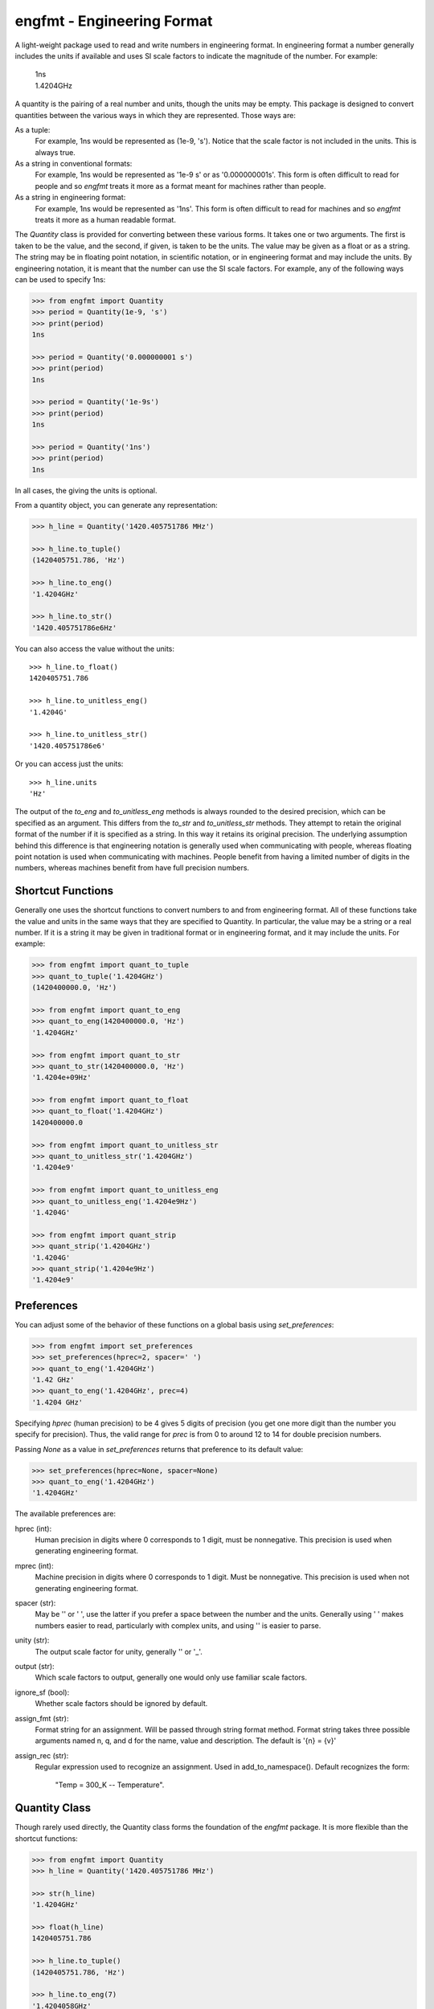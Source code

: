 engfmt - Engineering Format
===========================

A light-weight package used to read and write numbers in engineering format. In 
engineering format a number generally includes the units if available and uses 
SI scale factors to indicate the magnitude of the number. For example:

   | 1ns
   | 1.4204GHz

A quantity is the pairing of a real number and units, though the units may be 
empty. This package is designed to convert quantities between the various ways 
in which they are represented.  Those ways are:

As a tuple:
    For example, 1ns would be represented as (1e-9, 's').
    Notice that the scale factor is not included in the units. This is always 
    true.

As a string in conventional formats:
    For example, 1ns would be represented as '1e-9 s' or as '0.000000001s'. This 
    form is often difficult to read for people and so *engfmt* treats it more as 
    a format meant for machines rather than people.

As a string in engineering format:
    For example, 1ns would be represented as '1ns'.  This form is often 
    difficult to read for machines and so *engfmt* treats it more as a human 
    readable format.

The *Quantity* class is provided for converting between these various forms. It 
takes one or two arguments. The first is taken to be the value, and the second, 
if given, is taken to be the units.  The value may be given as a float or as 
a string. The string may be in floating point notation, in scientific notation, 
or in engineering format and may include the units. By engineering notation, it 
is meant that the number can use the SI scale factors. For example, any of the 
following ways can be used to specify 1ns:

.. code-block:: python

    >>> from engfmt import Quantity
    >>> period = Quantity(1e-9, 's')
    >>> print(period)
    1ns

    >>> period = Quantity('0.000000001 s')
    >>> print(period)
    1ns

    >>> period = Quantity('1e-9s')
    >>> print(period)
    1ns

    >>> period = Quantity('1ns')
    >>> print(period)
    1ns

In all cases, the giving the units is optional.

From a quantity object, you can generate any representation:

.. code-block:: python

    >>> h_line = Quantity('1420.405751786 MHz')

    >>> h_line.to_tuple()
    (1420405751.786, 'Hz')

    >>> h_line.to_eng()
    '1.4204GHz'

    >>> h_line.to_str()
    '1420.405751786e6Hz'

You can also access the value without the units::

    >>> h_line.to_float()
    1420405751.786

    >>> h_line.to_unitless_eng()
    '1.4204G'

    >>> h_line.to_unitless_str()
    '1420.405751786e6'

Or you can access just the units::

    >>> h_line.units
    'Hz'

The output of the *to_eng* and *to_unitless_eng* methods is always rounded to 
the desired precision, which can be specified as an argument.  This differs from 
the *to_str* and *to_unitless_str* methods. They attempt to retain the original 
format of the number if it is specified as a string. In this way it retains its 
original precision. The underlying assumption behind this difference is that 
engineering notation is generally used when communicating with people, whereas 
floating point notation is used when communicating with machines. People benefit 
from having a limited number of digits in the numbers, whereas machines benefit 
from have full precision numbers.

Shortcut Functions
------------------

Generally one uses the shortcut functions to convert numbers to and from 
engineering format. All of these functions take the value and units in the same 
ways that they are specified to Quantity.  In particular, the value may be 
a string or a real number.  If it is a string it may be given in traditional 
format or in engineering format, and it may include the units.  For example:

.. code-block:: python

   >>> from engfmt import quant_to_tuple
   >>> quant_to_tuple('1.4204GHz')
   (1420400000.0, 'Hz')

   >>> from engfmt import quant_to_eng
   >>> quant_to_eng(1420400000.0, 'Hz')
   '1.4204GHz'

   >>> from engfmt import quant_to_str
   >>> quant_to_str(1420400000.0, 'Hz')
   '1.4204e+09Hz'

   >>> from engfmt import quant_to_float
   >>> quant_to_float('1.4204GHz')
   1420400000.0

   >>> from engfmt import quant_to_unitless_str
   >>> quant_to_unitless_str('1.4204GHz')
   '1.4204e9'

   >>> from engfmt import quant_to_unitless_eng
   >>> quant_to_unitless_eng('1.4204e9Hz')
   '1.4204G'

   >>> from engfmt import quant_strip
   >>> quant_strip('1.4204GHz')
   '1.4204G'
   >>> quant_strip('1.4204e9Hz')
   '1.4204e9'


Preferences
-----------

You can adjust some of the behavior of these functions on a global basis using 
*set_preferences*:

.. code-block:: python

   >>> from engfmt import set_preferences
   >>> set_preferences(hprec=2, spacer=' ')
   >>> quant_to_eng('1.4204GHz')
   '1.42 GHz'
   >>> quant_to_eng('1.4204GHz', prec=4)
   '1.4204 GHz'

Specifying *hprec* (human precision) to be 4 gives 5 digits of precision (you 
get one more digit than the number you specify for precision). Thus, the valid 
range for *prec* is from 0 to around 12 to 14 for double precision numbers.

Passing *None* as a value in *set_preferences* returns that preference to its 
default value:

.. code-block:: python

   >>> set_preferences(hprec=None, spacer=None)
   >>> quant_to_eng('1.4204GHz')
   '1.4204GHz'

The available preferences are:

hprec (int):
    Human precision in digits where 0 corresponds to 1 digit, must
    be nonnegative. This precision is used when generating engineering
    format.

mprec (int):
    Machine precision in digits where 0 corresponds to 1 digit.
    Must be nonnegative. This precision is used when not generating
    engineering format.

spacer (str):
    May be '' or ' ', use the latter if you prefer a space between
    the number and the units. Generally using ' ' makes numbers easier to
    read, particularly with complex units, and using '' is easier to parse.

unity (str):
    The output scale factor for unity, generally '' or '_'.

output (str):
    Which scale factors to output, generally one would only use familiar scale 
    factors.

ignore_sf (bool):
    Whether scale factors should be ignored by default.

assign_fmt (str):
    Format string for an assignment. Will be passed through string format 
    method.  Format string takes three possible arguments named n,
    q, and d for the name, value and description.  The default is '{n} = {v}'

assign_rec (str):
    Regular expression used to recognize an assignment. Used in 
    add_to_namespace(). Default recognizes the form:

        "Temp = 300_K -- Temperature".


Quantity Class
--------------

Though rarely used directly, the Quantity class forms the foundation of the 
*engfmt* package. It is more flexible than the shortcut functions:

.. code-block:: python

   >>> from engfmt import Quantity
   >>> h_line = Quantity('1420.405751786 MHz')

   >>> str(h_line)
   '1.4204GHz'

   >>> float(h_line)
   1420405751.786

   >>> h_line.to_tuple()
   (1420405751.786, 'Hz')

   >>> h_line.to_eng(7)
   '1.4204058GHz'

   >>> h_line.to_str()
   '1420.405751786e6Hz'

   >>> h_line.to_float()
   1420405751.786

   >>> h_line.to_unitless_eng(4)
   '1.4204G'

   >>> h_line.to_unitless_str()
   '1420.405751786e6'

   >>> h_line.strip()
   '1420.405751786M'

   >>> h_line.units
   'Hz'

   >>> h_line.add_name('Fhy')
   >>> h_line.name
   'Fhy'

   >>> h_line.add_desc('frequency of hydrogen line')
   >>> h_line.desc
   'frequency of hydrogen line'

   >>> h_line.is_infinite()
   False

   >>> h_line.is_nan()
   False


Physical Constants
------------------

The Quantity class also supports a small number of physical constants.

Plank's constant:

.. code-block:: python

   >>> plank = Quantity('h')
   >>> print(plank)
   662.61e-36J-s

Boltzmann's constant:

.. code-block:: python

   >>> boltz = Quantity('k')
   >>> print(boltz)
   13.806e-24J/K

Elementary charge:

.. code-block:: python

   >>> q = Quantity('q')
   >>> print(q)
   160.22e-21C

Speed of light:

.. code-block:: python

   >>> c = Quantity('c')
   >>> print(c)
   299.79Mm/s

Zero degrees Celsius in Kelvin:

.. code-block:: python

   >>> zeroC = Quantity('C0')
   >>> print(zeroC)
   273.15K

*engfmt* uses *k* rather than *K* to represent kilo so that you can distinguish 
between kilo and Kelvin.

Permittivity of free space:

.. code-block:: python

   >>> eps0 = Quantity('eps0')
   >>> print(eps0)
   8.8542pF/m

Permeability of free space:

.. code-block:: python

   >>> mu0 = Quantity('mu0')
   >>> print(mu0)
   1.2566uH/m

Characteristic impedance of free space:

.. code-block:: python

   >>> Z0 = Quantity('Z0')
   >>> print(Z0)
   376.73Ohms

You can add additional constants by adding them to the CONSTANTS dictionary:

.. code-block:: python

   >>> from engfmt import Quantity, CONSTANTS
   >>> CONSTANTS['h_line'] = (1.420405751786e9, 'Hz')
   >>> h_line = Quantity('h_line')
   >>> print(h_line)
   1.4204GHz


String Formatting
-----------------

Quantities can be passed into the string *format* method:

.. code-block:: python

   >>> print('{}'.format(h_line))
   1.4204GHz

You can specify the precision as part of the format specification

.. code-block:: python

   >>> print('{:.6}'.format(h_line))
   1.420406GHz

The 'q' type specifier can be used to explicitly indicate that both the number 
and the units are desired:

.. code-block:: python

   >>> print('{:.6q}'.format(h_line))
   1.420406GHz

Alternately, 'r' can be used to indicate just the number is desired:

.. code-block:: python

   >>> print('{:r}'.format(h_line))
   1.4204G

Use 'u' to indicate that only the units are desired:

.. code-block:: python

   >>> print('{:u}'.format(h_line))
   Hz

You can also use the string and floating point format type specifiers:

.. code-block:: python

   >>> print('{:f}'.format(h_line))
   1420405751.786000

   >>> print('{:e}'.format(h_line))
   1.420406e+09

   >>> print('{:g}'.format(h_line))
   1.42041e+09

   >>> print('{:s}'.format(h_line))
   1.4204GHz

It is also possible to add a name and perhaps a description to the quantity, and 
access those with special format codes as well:

.. code-block:: python

   >>> h_line.add_name('Fhy')
   >>> h_line.add_desc('frequency of hydrogen line')
   >>> print('{:n}'.format(h_line))
   Fhy

   >>> print('{:d}'.format(h_line))
   frequency of hydrogen line

   >>> print('{:Q}'.format(h_line))
   Fhy = 1.4204GHz

   >>> print('{:R}'.format(h_line))
   Fhy = 1.4204G

   >>> print('{0:Q} ({0:d})'.format(h_line))
   Fhy = 1.4204GHz (frequency of hydrogen line)


Exceptions
----------

A ValueError is raised if engfmt is passed a string it cannot convert into 
a number:

.. code-block:: python

   >>> try:
   ...     value, units = quant_to_tuple('xxx')
   ... except ValueError as err:
   ...     print(err)
   xxx: not a valid number.


Text Processing
---------------

Two functions are available for converting quantities embedded within text to 
and from engineering notation:

.. code-block:: python

   >>> from engfmt import all_to_eng_fmt, all_from_eng_fmt
   >>> all_to_eng_fmt('The frequency of the hydrogen line is 1420405751.786Hz.')
   'The frequency of the hydrogen line is 1.4204GHz.'

   >>> all_from_eng_fmt('The frequency of the hydrogen line is 1.4204GHz.')
   'The frequency of the hydrogen line is 1.4204e9Hz.'


Add to Namespace
----------------

It is possible to put a collection of quantities in a text string and then use 
the *add_to_namespace* function to parse the quantities and add them to the 
Python namespace. For example:

.. code-block:: python

   >>> from engfmt import add_to_namespace

   >>> design_parameters = '''
   ...     Fref = 156 MHz  -- Reference frequency
   ...     Kdet = 88.3 uA  -- Gain of phase detector (Imax)
   ...     Kvco = 9.07 GHz/V  -- Gain of VCO
   ... '''
   >>> add_to_namespace(design_parameters)

   >>> print(Fref, Kdet, Kvco, sep='\n')
   156MHz
   88.3uA
   9.07GHz/V

Any number of quantities may be given, with each quantity given on its own line.  
The identifier given to the left '=' is the name of the variable in the local 
namespace that is used to hold the quantity. The text after the '--' is used as 
a description of the quantity.


Scale Factors and Units
-----------------------

By default, *engfmt* treats both the scale factor and the units as being 
optional. With the scale factor being optional, the meaning of some 
specifications can be ambiguous. For example, '1m' may represent 1 milli or it 
may represent 1 meter.  Similarly, '1meter' my represent 1 meter or 
1 milli-eter. To allow you to avoid this ambiguity, *engfmt* accepts '_' as the 
unity scale factor. In this way '1_m' is unambiguously 1 meter. You can instruct 
*engfmt* to output '_' as the unity scale factor by specifying the *unity* 
argument to *set_preferences*:

.. code-block:: python

   >>> from engfmt import set_preferences, Quantity
   >>> set_preferences(unity='_')
   >>> l = Quantity(1, 'm')
   >>> print(l)
   1_m

If you need to interpret numbers that have units and are known not to have scale 
factors, you can specify the *ignore_sf* preference:

.. code-block:: python

   >>> set_preferences(ignore_sf=True, unity='')
   >>> l = Quantity('1000m')
   >>> l.to_tuple()
   (1000.0, 'm')

   >>> print(l)
   1km


Installation
------------

Use 'pip install engfmt' to install. Requires Python2.7 or Python3.3 or better.

.. image:: https://travis-ci.org/KenKundert/engfmt.svg?branch=master
    :target: https://travis-ci.org/KenKundert/engfmt

.. image:: https://coveralls.io/repos/github/KenKundert/engfmt/badge.svg?branch=master
    :target: https://coveralls.io/github/KenKundert/engfmt?branch=master


Testing
-------

Run 'py.test' to run the tests.

